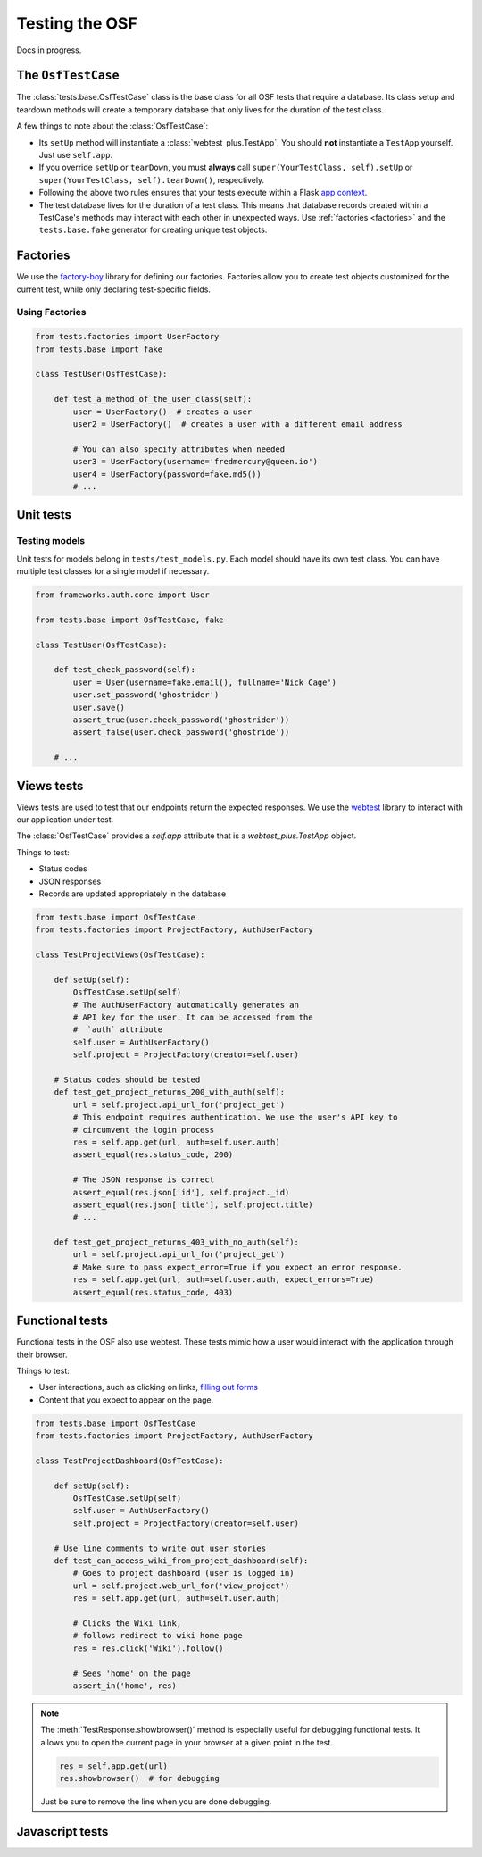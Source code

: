 Testing the OSF
===============

Docs in progress.

.. seealso::

    This page includes information testing the OSF codebase. For more general testing
    guidelines, see the :ref:`Testing <testing>` page.


The ``OsfTestCase``
*******************

The :class:`tests.base.OsfTestCase` class is the base class for all OSF tests that require a database. Its class setup and teardown methods will create a temporary database that only lives for the duration of the test class.

A few things to note about the :class:`OsfTestCase`:

- Its ``setUp`` method will instantiate a :class:`webtest_plus.TestApp`. You should **not** instantiate a ``TestApp`` yourself. Just use ``self.app``.
- If you override ``setUp`` or ``tearDown``, you must **always** call ``super(YourTestClass, self).setUp`` or ``super(YourTestClass, self).tearDown()``, respectively.
- Following the above two rules ensures that your tests execute within a Flask `app context <http://flask.pocoo.org/docs/appcontext/>`_.
- The test database lives for the duration of a test class. This means that database records created within a TestCase's methods may interact with each other in unexpected ways. Use :ref:`factories <factories>` and the ``tests.base.fake`` generator for creating unique test objects.

.. _factories:

Factories
*********

We use the `factory-boy <https://github.com/rbarrois/factory_boy>`_ library for defining our factories. Factories allow you to create test objects customized for the current test, while only declaring test-specific fields.

Using Factories
---------------

.. code-block:: python

    from tests.factories import UserFactory
    from tests.base import fake

    class TestUser(OsfTestCase):

        def test_a_method_of_the_user_class(self):
            user = UserFactory()  # creates a user
            user2 = UserFactory()  # creates a user with a different email address

            # You can also specify attributes when needed
            user3 = UserFactory(username='fredmercury@queen.io')
            user4 = UserFactory(password=fake.md5())
            # ...


Unit tests
**********

Testing models
--------------

Unit tests for models belong in ``tests/test_models.py``. Each model should have its own test class. You can have multiple test classes for a single model if necessary.

.. code-block:: python

    from frameworks.auth.core import User

    from tests.base import OsfTestCase, fake

    class TestUser(OsfTestCase):

        def test_check_password(self):
            user = User(username=fake.email(), fullname='Nick Cage')
            user.set_password('ghostrider')
            user.save()
            assert_true(user.check_password('ghostrider'))
            assert_false(user.check_password('ghostride'))

        # ...

Views tests
************

Views tests are used to test that our endpoints return the expected responses. We use the `webtest <http://webtest.readthedocs.org/en/latest/>`_ library to interact with our application under test.

The :class:`OsfTestCase` provides a `self.app` attribute that is a `webtest_plus.TestApp` object.

Things to test:

- Status codes
- JSON responses
- Records are updated appropriately in the database

.. code-block:: python

    from tests.base import OsfTestCase
    from tests.factories import ProjectFactory, AuthUserFactory

    class TestProjectViews(OsfTestCase):

        def setUp(self):
            OsfTestCase.setUp(self)
            # The AuthUserFactory automatically generates an
            # API key for the user. It can be accessed from the
            #  `auth` attribute
            self.user = AuthUserFactory()
            self.project = ProjectFactory(creator=self.user)

        # Status codes should be tested
        def test_get_project_returns_200_with_auth(self):
            url = self.project.api_url_for('project_get')
            # This endpoint requires authentication. We use the user's API key to
            # circumvent the login process
            res = self.app.get(url, auth=self.user.auth)
            assert_equal(res.status_code, 200)

            # The JSON response is correct
            assert_equal(res.json['id'], self.project._id)
            assert_equal(res.json['title'], self.project.title)
            # ...

        def test_get_project_returns_403_with_no_auth(self):
            url = self.project.api_url_for('project_get')
            # Make sure to pass expect_error=True if you expect an error response.
            res = self.app.get(url, auth=self.user.auth, expect_errors=True)
            assert_equal(res.status_code, 403)

Functional tests
****************

Functional tests in the OSF also use webtest. These tests mimic how a user would interact with the application through their browser.

Things to test:

- User interactions, such as clicking on links, `filling out forms <http://webtest.readthedocs.org/en/latest/forms.html>`_
- Content that you expect to appear on the page.

.. code-block:: python

    from tests.base import OsfTestCase
    from tests.factories import ProjectFactory, AuthUserFactory

    class TestProjectDashboard(OsfTestCase):

        def setUp(self):
            OsfTestCase.setUp(self)
            self.user = AuthUserFactory()
            self.project = ProjectFactory(creator=self.user)

        # Use line comments to write out user stories
        def test_can_access_wiki_from_project_dashboard(self):
            # Goes to project dashboard (user is logged in)
            url = self.project.web_url_for('view_project')
            res = self.app.get(url, auth=self.user.auth)

            # Clicks the Wiki link,
            # follows redirect to wiki home page
            res = res.click('Wiki').follow()

            # Sees 'home' on the page
            assert_in('home', res)


.. note::

    The :meth:`TestResponse.showbrowser()` method is especially useful for debugging functional
    tests. It allows you to open the current page in your browser at a given point in the test.

    .. code-block:: python

        res = self.app.get(url)
        res.showbrowser()  # for debugging

    Just be sure to remove the line when you are done debugging.


Javascript tests
****************
